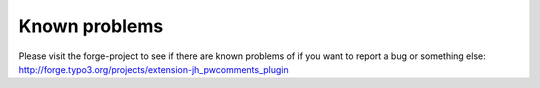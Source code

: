 ﻿

.. ==================================================
.. FOR YOUR INFORMATION
.. --------------------------------------------------
.. -*- coding: utf-8 -*- with BOM.

.. ==================================================
.. DEFINE SOME TEXTROLES
.. --------------------------------------------------
.. role::   underline
.. role::   typoscript(code)
.. role::   ts(typoscript)
   :class:  typoscript
.. role::   php(code)


Known problems
--------------

Please visit the forge-project to see if there are known problems of
if you want to report a bug or something else:
`http://forge.typo3.org/projects/extension-jh\_pwcomments\_plugin
<http://forge.typo3.org/projects/extension-jh_pwcomments_plugin>`_


